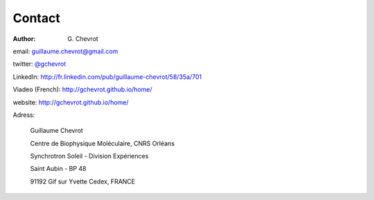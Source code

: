 Contact
#######
:author: G\. Chevrot

email: `guillaume.chevrot@gmail.com`_

twitter: `@gchevrot`_

LinkedIn: `http://fr.linkedin.com/pub/guillaume-chevrot/58/35a/701`_

Viadeo (French): `http://gchevrot.github.io/home/`_

website: `http://gchevrot.github.io/home/`_


Adress:

    Guillaume Chevrot

    Centre de Biophysique Moléculaire, CNRS Orléans

    Synchrotron Soleil - Division Expériences
    
    Saint Aubin - BP 48
    
    91192 Gif sur Yvette Cedex, FRANCE

    
.. _guillaume.chevrot@gmail.com: guillaume.chevrot@gmail.com
.. _@gchevrot: https://twitter.com/gchevrot
.. _http://gchevrot.github.io/home/: http://gchevrot.github.io/home/
.. _http://fr.linkedin.com/pub/guillaume-chevrot/58/35a/701: http://fr.linkedin.com/pub/guillaume-chevrot/58/35a/701
.. _http://fr.viadeo.com/fr/profile/guillaume.chevrot: http://fr.viadeo.com/fr/profile/guillaume.chevrot


